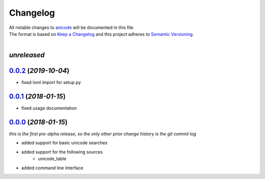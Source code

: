 =========
Changelog
=========

| All notable changes to `anicode <https://github.com/stephen-bunn/anicode/>`_ will be documented in this file.
| The format is based on `Keep a Changelog <http://keepachangelog.com/en/1.0.0/>`_ and this project adheres to `Semantic Versioning <http://semver.org/spec/v2.0.0.html>`_.
|

*unreleased*
------------

`0.0.2`_ (*2019-10-04*)
-----------------------
* fixed lxml import for setup.py

`0.0.1`_ (*2018-01-15*)
-----------------------
* fixed usage documentation


`0.0.0`_ (*2018-01-15*)
-----------------------
*this is the first pre-alpha release, so the only other prior change history is the git commit log*

* added support for basic unicode searches
* added support for the following sources
    * unicode_table
* added command line interface


.. _0.0.0: https://github.com/stephen-bunn/anicode/releases/tag/v0.0.0
.. _0.0.1: https://github.com/stephen-bunn/anicode/releases/tag/v0.0.1
.. _0.0.2: https://github.com/stephen-bunn/anicode/releases/tag/v0.0.2
